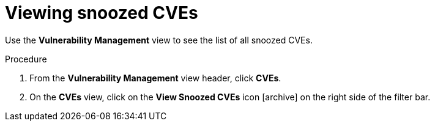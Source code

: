 // Module included in the following assemblies:
//
// * operating/manage-vulnerabilities.adoc
:_module-type: PROCEDURE
[id="view-snoozed-cves_{context}"]
= Viewing snoozed CVEs

[role="_abstract"]
Use the *Vulnerability Management* view to see the list of all snoozed CVEs.

.Procedure

. From the *Vulnerability Management* view header, click *CVEs*.
. On the *CVEs* view, click on the *View Snoozed CVEs* icon icon:archive[] on the right side of the filter bar.
